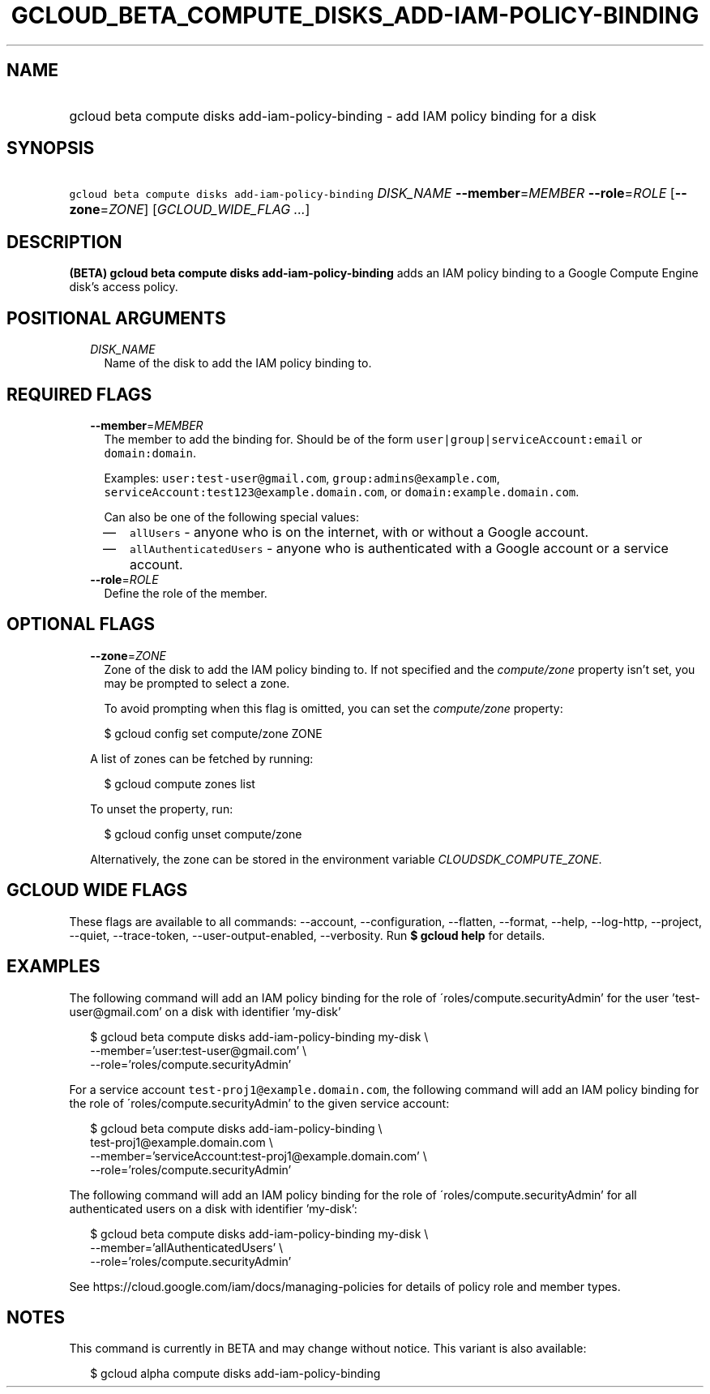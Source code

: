 
.TH "GCLOUD_BETA_COMPUTE_DISKS_ADD\-IAM\-POLICY\-BINDING" 1



.SH "NAME"
.HP
gcloud beta compute disks add\-iam\-policy\-binding \- add IAM policy binding for a disk



.SH "SYNOPSIS"
.HP
\f5gcloud beta compute disks add\-iam\-policy\-binding\fR \fIDISK_NAME\fR \fB\-\-member\fR=\fIMEMBER\fR \fB\-\-role\fR=\fIROLE\fR [\fB\-\-zone\fR=\fIZONE\fR] [\fIGCLOUD_WIDE_FLAG\ ...\fR]



.SH "DESCRIPTION"

\fB(BETA)\fR \fBgcloud beta compute disks add\-iam\-policy\-binding\fR adds an
IAM policy binding to a Google Compute Engine disk's access policy.



.SH "POSITIONAL ARGUMENTS"

.RS 2m
.TP 2m
\fIDISK_NAME\fR
Name of the disk to add the IAM policy binding to.


.RE
.sp

.SH "REQUIRED FLAGS"

.RS 2m
.TP 2m
\fB\-\-member\fR=\fIMEMBER\fR
The member to add the binding for. Should be of the form
\f5user|group|serviceAccount:email\fR or \f5domain:domain\fR.

Examples: \f5user:test\-user@gmail.com\fR, \f5group:admins@example.com\fR,
\f5serviceAccount:test123@example.domain.com\fR, or
\f5domain:example.domain.com\fR.

Can also be one of the following special values:
.RS 2m
.IP "\(em" 2m
\f5allUsers\fR \- anyone who is on the internet, with or without a Google
account.
.IP "\(em" 2m
\f5allAuthenticatedUsers\fR \- anyone who is authenticated with a Google account
or a service account.
.RE
.RE
.sp

.RS 2m
.TP 2m
\fB\-\-role\fR=\fIROLE\fR
Define the role of the member.


.RE
.sp

.SH "OPTIONAL FLAGS"

.RS 2m
.TP 2m
\fB\-\-zone\fR=\fIZONE\fR
Zone of the disk to add the IAM policy binding to. If not specified and the
\f5\fIcompute/zone\fR\fR property isn't set, you may be prompted to select a
zone.

To avoid prompting when this flag is omitted, you can set the
\f5\fIcompute/zone\fR\fR property:

.RS 2m
$ gcloud config set compute/zone ZONE
.RE

A list of zones can be fetched by running:

.RS 2m
$ gcloud compute zones list
.RE

To unset the property, run:

.RS 2m
$ gcloud config unset compute/zone
.RE

Alternatively, the zone can be stored in the environment variable
\f5\fICLOUDSDK_COMPUTE_ZONE\fR\fR.


.RE
.sp

.SH "GCLOUD WIDE FLAGS"

These flags are available to all commands: \-\-account, \-\-configuration,
\-\-flatten, \-\-format, \-\-help, \-\-log\-http, \-\-project, \-\-quiet,
\-\-trace\-token, \-\-user\-output\-enabled, \-\-verbosity. Run \fB$ gcloud
help\fR for details.



.SH "EXAMPLES"

The following command will add an IAM policy binding for the role of
\'roles/compute.securityAdmin' for the user 'test\-user@gmail.com' on a disk
with identifier 'my\-disk'

.RS 2m
$ gcloud beta compute disks add\-iam\-policy\-binding my\-disk \e
    \-\-member='user:test\-user@gmail.com' \e
    \-\-role='roles/compute.securityAdmin'
.RE

For a service account \f5test\-proj1@example.domain.com\fR, the following
command will add an IAM policy binding for the role of
\'roles/compute.securityAdmin' to the given service account:

.RS 2m
$ gcloud beta compute disks add\-iam\-policy\-binding \e
    test\-proj1@example.domain.com \e
    \-\-member='serviceAccount:test\-proj1@example.domain.com' \e
    \-\-role='roles/compute.securityAdmin'
.RE

The following command will add an IAM policy binding for the role of
\'roles/compute.securityAdmin' for all authenticated users on a disk with
identifier 'my\-disk':

.RS 2m
$ gcloud beta compute disks add\-iam\-policy\-binding my\-disk \e
    \-\-member='allAuthenticatedUsers' \e
    \-\-role='roles/compute.securityAdmin'
.RE

See https://cloud.google.com/iam/docs/managing\-policies for details of policy
role and member types.



.SH "NOTES"

This command is currently in BETA and may change without notice. This variant is
also available:

.RS 2m
$ gcloud alpha compute disks add\-iam\-policy\-binding
.RE

